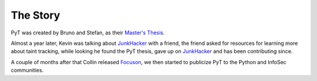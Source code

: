 The Story
==========================

PyT was created by Bruno and Stefan, as their `Master\'s Thesis`_.

Almost a year later, Kevin was talking about `JunkHacker`_ with a friend, the friend asked for resources for learning more about taint tracking, while looking he found the PyT thesis, gave up on `JunkHacker`_ and has been contributing since.

A couple of months after that Collin released `Focuson`_, we then started to publicize PyT to the Python and InfoSec communities.

.. _Master\'s Thesis: http://projekter.aau.dk/projekter/files/239563289/final.pdf
.. _Focuson: http://pyt.readthedocs.io/en/latest/related_work.html#related-projects
.. _JunkHacker: http://pyt.readthedocs.io/en/latest/related_work.html#related-projects
